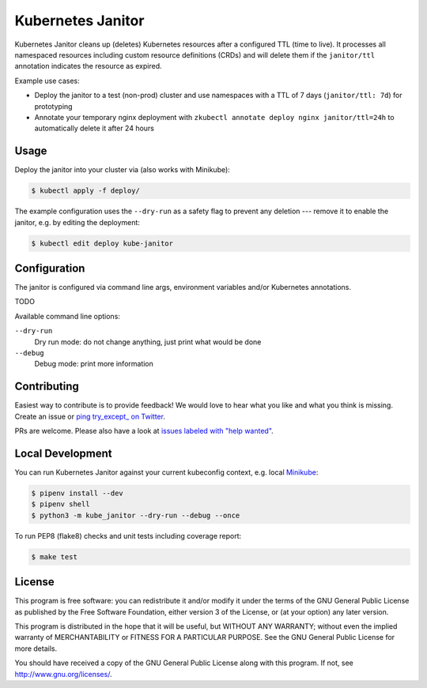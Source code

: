 ==================
Kubernetes Janitor
==================

.. image:: https://travis-ci.org/hjacobs/kube-janitor.svg?branch=master
   :target: https://travis-ci.org/hjacobs/kube-janitor
   :alt: Travis CI Build Status

.. image:: https://coveralls.io/repos/github/hjacobs/kube-janitor/badge.svg?branch=master;_=1
   :target: https://coveralls.io/github/hjacobs/kube-janitor?branch=master
   :alt: Code Coverage

Kubernetes Janitor cleans up (deletes) Kubernetes resources after a configured TTL (time to live).
It processes all namespaced resources including custom resource definitions (CRDs) and will delete them
if the ``janitor/ttl`` annotation indicates the resource as expired.

Example use cases:

* Deploy the janitor to a test (non-prod) cluster and use namespaces with a TTL of 7 days (``janitor/ttl: 7d``) for prototyping
* Annotate your temporary nginx deployment with ``zkubectl annotate deploy nginx janitor/ttl=24h`` to automatically delete it after 24 hours


Usage
=====

Deploy the janitor into your cluster via (also works with Minikube):

.. code-block:: bash

    $ kubectl apply -f deploy/

The example configuration uses the ``--dry-run`` as a safety flag to prevent any deletion --- remove it to enable the janitor, e.g. by editing the deployment:

.. code-block:: bash

    $ kubectl edit deploy kube-janitor


Configuration
=============

The janitor is configured via command line args, environment variables and/or Kubernetes annotations.

TODO

Available command line options:

``--dry-run``
    Dry run mode: do not change anything, just print what would be done
``--debug``
    Debug mode: print more information


Contributing
============

Easiest way to contribute is to provide feedback! We would love to hear what you like and what you think is missing.
Create an issue or `ping try_except_ on Twitter`_.

PRs are welcome. Please also have a look at `issues labeled with "help wanted"`_.


Local Development
=================

You can run Kubernetes Janitor against your current kubeconfig context, e.g. local `Minikube <https://github.com/kubernetes/minikube>`_:

.. code-block:: bash

    $ pipenv install --dev
    $ pipenv shell
    $ python3 -m kube_janitor --dry-run --debug --once

To run PEP8 (flake8) checks and unit tests including coverage report:

.. code-block:: bash

    $ make test


License
=======

This program is free software: you can redistribute it and/or modify
it under the terms of the GNU General Public License as published by
the Free Software Foundation, either version 3 of the License, or
(at your option) any later version.

This program is distributed in the hope that it will be useful,
but WITHOUT ANY WARRANTY; without even the implied warranty of
MERCHANTABILITY or FITNESS FOR A PARTICULAR PURPOSE.  See the
GNU General Public License for more details.

You should have received a copy of the GNU General Public License
along with this program.  If not, see http://www.gnu.org/licenses/.

.. _ping try_except_ on Twitter: https://twitter.com/try_except_
.. _issues labeled with "help wanted": https://github.com/hjacobs/kube-janitor/issues?q=is%3Aissue+is%3Aopen+label%3A%22help+wanted%22
